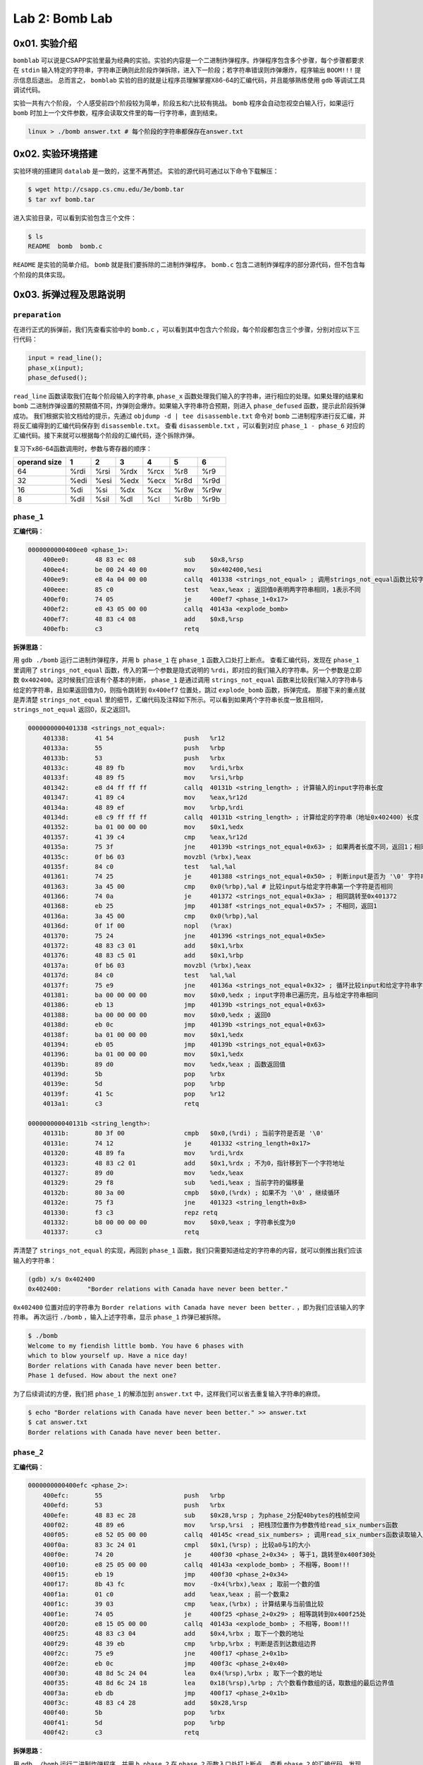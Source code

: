
Lab 2: Bomb Lab
===============

0x01. 实验介绍
--------------

``bomblab`` 可以说是CSAPP实验里最为经典的实验。实验的内容是一个二进制炸弹程序。炸弹程序包含多个步骤，每个步骤都要求在 ``stdin`` 输入特定的字符串，字符串正确则此阶段炸弹拆除，进入下一阶段；若字符串错误则炸弹爆炸，程序输出 ``BOOM!!!`` 提示信息后退出。
总而言之， ``bomblab`` 实验的目的就是让程序员理解掌握X86-64的汇编代码，并且能够熟练使用 ``gdb`` 等调试工具调试代码。

实验一共有六个阶段， 个人感受前四个阶段较为简单，阶段五和六比较有挑战。 ``bomb`` 程序会自动忽视空白输入行，如果运行 ``bomb`` 时加上一个文件参数，程序会读取文件里的每一行字符串，直到结束。

.. code-block:: console

    linux > ./bomb answer.txt # 每个阶段的字符串都保存在answer.txt

0x02. 实验环境搭建
------------------
实验环境的搭建同 ``datalab`` 是一致的，这里不再赘述。
实验的源代码可通过以下命令下载解压：

.. code-block:: console

    $ wget http://csapp.cs.cmu.edu/3e/bomb.tar
    $ tar xvf bomb.tar

进入实验目录，可以看到实验包含三个文件：

.. code-block:: console

    $ ls
    README  bomb  bomb.c

``README`` 是实验的简单介绍。 ``bomb`` 就是我们要拆除的二进制炸弹程序。 ``bomb.c`` 包含二进制炸弹程序的部分源代码，但不包含每个阶段的具体实现。

0x03. 拆弹过程及思路说明
------------------------

``preparation``
^^^^^^^^^^^^^^^^^

在进行正式的拆弹前，我们先查看实验中的 ``bomb.c`` ，可以看到其中包含六个阶段，每个阶段都包含三个步骤，分别对应以下三行代码：

.. code-block:: c

    input = read_line();
    phase_x(input);
    phase_defused();

``read_line`` 函数读取我们在每个阶段输入的字符串, ``phase_x`` 函数处理我们输入的字符串，进行相应的处理。如果处理的结果和 ``bomb`` 二进制炸弹设置的预期值不同，炸弹则会爆炸。如果输入字符串符合预期，则进入 ``phase_defused`` 函数，提示此阶段拆弹成功。
我们根据实验文档给的提示，先通过 ``objdump -d | tee disassemble.txt`` 命令对 ``bomb`` 二进制程序进行反汇编，并将反汇编得到的汇编代码保存到 ``disassemble.txt``。
查看 ``disassemble.txt`` ，可以看到对应 ``phase_1 - phase_6`` 对应的汇编代码。接下来就可以根据每个阶段的汇编代码，逐个拆除炸弹。

复习下x86-64函数调用时，参数与寄存器的顺序：

=============== =============== =============== =============== =============== =============== ===============
operand size            1               2               3               4               5               6
=============== =============== =============== =============== =============== =============== ===============
        64            %rdi            %rsi             %rdx            %rcx            %r8             %r9
        32            %edi            %esi             %edx            %ecx            %r8d            %r9d
        16             %di             %si              %dx             %cx            %r8w            %r9w
         8            %dil            %sil              %dl             %cl            %r8b            %r9b
=============== =============== =============== =============== =============== =============== ===============

``phase_1``
^^^^^^^^^^^^^

**汇编代码**：

.. code-block::

    0000000000400ee0 <phase_1>:
        400ee0:       48 83 ec 08             sub    $0x8,%rsp
        400ee4:       be 00 24 40 00          mov    $0x402400,%esi
        400ee9:       e8 4a 04 00 00          callq  401338 <strings_not_equal> ; 调用strings_not_equal函数比较字符串
        400eee:       85 c0                   test   %eax,%eax ; 返回值0表明两字符串相同，1表示不同
        400ef0:       74 05                   je     400ef7 <phase_1+0x17>
        400ef2:       e8 43 05 00 00          callq  40143a <explode_bomb>
        400ef7:       48 83 c4 08             add    $0x8,%rsp
        400efb:       c3                      retq

**拆弹思路**：

用 ``gdb ./bomb`` 运行二进制炸弹程序，并用 ``b phase_1`` 在 ``phase_1`` 函数入口处打上断点。
查看汇编代码，发现在 ``phase_1`` 里调用了 ``strings_not_equal`` 函数，传入的第一个参数是隐式说明的 ``%rdi``，即对应的我们输入的字符串。另一个参数是立即数 ``0x402400``。这时候我们应该有个基本的判断， ``phase_1`` 是通过调用 ``strings_not_equal`` 函数来比较我们输入的字符串与给定的字符串，且如果返回值为0，则指令跳转到 ``0x400ef7`` 位置处，跳过 ``explode_bomb`` 函数，拆弹完成。
那接下来的重点就是弄清楚 ``strings_not_equal`` 里的细节，汇编代码及注释如下所示。可以看到如果两个字符串长度一致且相同， ``strings_not_equal`` 返回0，反之返回1。

.. code-block::

    0000000000401338 <strings_not_equal>:
        401338:       41 54                   push   %r12
        40133a:       55                      push   %rbp
        40133b:       53                      push   %rbx
        40133c:       48 89 fb                mov    %rdi,%rbx
        40133f:       48 89 f5                mov    %rsi,%rbp
        401342:       e8 d4 ff ff ff          callq  40131b <string_length> ; 计算输入的input字符串长度
        401347:       41 89 c4                mov    %eax,%r12d
        40134a:       48 89 ef                mov    %rbp,%rdi
        40134d:       e8 c9 ff ff ff          callq  40131b <string_length> ; 计算给定的字符串（地址0x402400）长度
        401352:       ba 01 00 00 00          mov    $0x1,%edx
        401357:       41 39 c4                cmp    %eax,%r12d
        40135a:       75 3f                   jne    40139b <strings_not_equal+0x63> ; 如果两者长度不同，返回1；相同则继续执行
        40135c:       0f b6 03                movzbl (%rbx),%eax
        40135f:       84 c0                   test   %al,%al
        401361:       74 25                   je     401388 <strings_not_equal+0x50> ; 判断input是否为 '\0' 字符串
        401363:       3a 45 00                cmp    0x0(%rbp),%al # 比较input与给定字符串第一个字符是否相同
        401366:       74 0a                   je     401372 <strings_not_equal+0x3a> ; 相同跳转至0x401372
        401368:       eb 25                   jmp    40138f <strings_not_equal+0x57> ; 不相同，返回1
        40136a:       3a 45 00                cmp    0x0(%rbp),%al
        40136d:       0f 1f 00                nopl   (%rax)
        401370:       75 24                   jne    401396 <strings_not_equal+0x5e>
        401372:       48 83 c3 01             add    $0x1,%rbx
        401376:       48 83 c5 01             add    $0x1,%rbp
        40137a:       0f b6 03                movzbl (%rbx),%eax
        40137d:       84 c0                   test   %al,%al
        40137f:       75 e9                   jne    40136a <strings_not_equal+0x32> ; 循环比较input和给定字符串字符
        401381:       ba 00 00 00 00          mov    $0x0,%edx ; input字符串已遍历完，且与给定字符串相同
        401386:       eb 13                   jmp    40139b <strings_not_equal+0x63>
        401388:       ba 00 00 00 00          mov    $0x0,%edx ; 返回0
        40138d:       eb 0c                   jmp    40139b <strings_not_equal+0x63>
        40138f:       ba 01 00 00 00          mov    $0x1,%edx
        401394:       eb 05                   jmp    40139b <strings_not_equal+0x63>
        401396:       ba 01 00 00 00          mov    $0x1,%edx
        40139b:       89 d0                   mov    %edx,%eax ; 函数返回值
        40139d:       5b                      pop    %rbx
        40139e:       5d                      pop    %rbp
        40139f:       41 5c                   pop    %r12
        4013a1:       c3                      retq
    
    000000000040131b <string_length>:
        40131b:       80 3f 00                cmpb   $0x0,(%rdi) ; 当前字符是否是 '\0'
        40131e:       74 12                   je     401332 <string_length+0x17>
        401320:       48 89 fa                mov    %rdi,%rdx
        401323:       48 83 c2 01             add    $0x1,%rdx ; 不为0，指针移到下一个字符地址
        401327:       89 d0                   mov    %edx,%eax
        401329:       29 f8                   sub    %edi,%eax ; 当前字符的偏移量
        40132b:       80 3a 00                cmpb   $0x0,(%rdx) ; 如果不为 '\0' ，继续循环
        40132e:       75 f3                   jne    401323 <string_length+0x8>
        401330:       f3 c3                   repz retq
        401332:       b8 00 00 00 00          mov    $0x0,%eax ; 字符串长度为0
        401337:       c3                      retq

弄清楚了 ``strings_not_equal`` 的实现，再回到 ``phase_1`` 函数，我们只需要知道给定的字符串的内容，就可以倒推出我们应该输入的字符串：

.. code-block:: console

    (gdb) x/s 0x402400
    0x402400:       "Border relations with Canada have never been better."

``0x402400`` 位置对应的字符串为 ``Border relations with Canada have never been better.`` ，即为我们应该输入的字符串。
再次运行 ``./bomb`` ，输入上述字符串，显示 ``phase_1`` 炸弹已被拆除。

.. code-block:: console

    $ ./bomb
    Welcome to my fiendish little bomb. You have 6 phases with
    which to blow yourself up. Have a nice day!
    Border relations with Canada have never been better.
    Phase 1 defused. How about the next one?

为了后续调试的方便，我们把 ``phase_1`` 的解添加到 ``answer.txt`` 中，这样我们可以省去重复输入字符串的麻烦。

.. code-block:: console

    $ echo "Border relations with Canada have never been better." >> answer.txt
    $ cat answer.txt
    Border relations with Canada have never been better.


``phase_2``
^^^^^^^^^^^^^

**汇编代码**：

.. code-block:: 

    0000000000400efc <phase_2>:
        400efc:       55                      push   %rbp
        400efd:       53                      push   %rbx
        400efe:       48 83 ec 28             sub    $0x28,%rsp ; 为phase_2分配40bytes的栈帧空间
        400f02:       48 89 e6                mov    %rsp,%rsi  ; 把栈顶位置作为参数传给read_six_numbers函数
        400f05:       e8 52 05 00 00          callq  40145c <read_six_numbers> ; 调用read_six_numbers函数读取输入的六个数
        400f0a:       83 3c 24 01             cmpl   $0x1,(%rsp) ; 比较a0与1的大小
        400f0e:       74 20                   je     400f30 <phase_2+0x34> ; 等于1，跳转至0x400f30处
        400f10:       e8 25 05 00 00          callq  40143a <explode_bomb> ; 不相等，Boom!!!
        400f15:       eb 19                   jmp    400f30 <phase_2+0x34>
        400f17:       8b 43 fc                mov    -0x4(%rbx),%eax ; 取前一个数的值
        400f1a:       01 c0                   add    %eax,%eax ; 前一个数乘2
        400f1c:       39 03                   cmp    %eax,(%rbx) ; 计算结果与当前值比较
        400f1e:       74 05                   je     400f25 <phase_2+0x29> ; 相等跳转到0x400f25处
        400f20:       e8 15 05 00 00          callq  40143a <explode_bomb> ; 不相等，Boom!!!
        400f25:       48 83 c3 04             add    $0x4,%rbx ; 取下一个数的地址
        400f29:       48 39 eb                cmp    %rbp,%rbx ; 判断是否到达数组边界
        400f2c:       75 e9                   jne    400f17 <phase_2+0x1b>
        400f2e:       eb 0c                   jmp    400f3c <phase_2+0x40>
        400f30:       48 8d 5c 24 04          lea    0x4(%rsp),%rbx ; 取下一个数的地址
        400f35:       48 8d 6c 24 18          lea    0x18(%rsp),%rbp ; 六个数看作数组的话，取数组的最后边界值
        400f3a:       eb db                   jmp    400f17 <phase_2+0x1b>
        400f3c:       48 83 c4 28             add    $0x28,%rsp
        400f40:       5b                      pop    %rbx
        400f41:       5d                      pop    %rbp
        400f42:       c3                      retq


**拆弹思路**：

用 ``gdb ./bomb`` 运行二进制炸弹程序，并用 ``b phase_2`` 在 ``phase_2`` 函数入口处打上断点。
查看 ``phase_2`` 的汇编代码，发现调用了函数 ``read_six_numbers`` ，并把自己的栈顶的内存位置作为第二个参数参数传给了 ``read_six_numbers`` ，输入的字符串 ``input`` 依旧是隐式地作为第一个参数放到寄存器 ``%rdi`` 中。
看一下 ``read_six_numbers`` 的汇编代码实现：

.. code-block::

    000000000040145c <read_six_numbers>:
        40145c:       48 83 ec 18             sub    $0x18,%rsp ; 为read_six_numbers分配24bytes的栈帧
        401460:       48 89 f2                mov    %rsi,%rdx  ; 传入phase_2的栈顶，对应第一个参数%rdx
        401463:       48 8d 4e 04             lea    0x4(%rsi),%rcx ; 第二个参数%rcx --> 对应phase_2中第二个数
        401467:       48 8d 46 14             lea    0x14(%rsi),%rax
        40146b:       48 89 44 24 08          mov    %rax,0x8(%rsp) ; 第六个参数%rsp + 8 --> 对应phase_2中第六个数
        401470:       48 8d 46 10             lea    0x10(%rsi),%rax
        401474:       48 89 04 24             mov    %rax,(%rsp)    ; 第五个参数%rsp --> 对应phase_2中第五个数
        401478:       4c 8d 4e 0c             lea    0xc(%rsi),%r9 ; 第四个参数%r9 --> 对应phase_2中第四个数
        40147c:       4c 8d 46 08             lea    0x8(%rsi),%r8 ; 第三个参数%r8 --> 对应phase_2中第三个数
        401480:       be c3 25 40 00          mov    $0x4025c3,%esi ; 格式化参数字符串
        401485:       b8 00 00 00 00          mov    $0x0,%eax
        40148a:       e8 61 f7 ff ff          callq  400bf0 <__isoc99_sscanf@plt> ; 调用sscanf读取六个数的值
        40148f:       83 f8 05                cmp    $0x5,%eax ; 返回读取的数字个数
        401492:       7f 05                   jg     401499 <read_six_numbers+0x3d>
        401494:       e8 a1 ff ff ff          callq  40143a <explode_bomb>
        401499:       48 83 c4 18             add    $0x18,%rsp
        40149d:       c3                      retq
   
从 ``read_six_numbers`` 的汇编代码可以看到，其调用了C99标准的 ``sscanf`` 函数来读取我们输入字符串的六个数。查看 `sscanf <https://cplusplus.com/reference/cstdio/sscanf/>`_ ， ``sscanf`` 的API为 ``int sscanf( const char * s, const char * format, ...)`` 。
回到汇编代码中，对应参数 ``s`` 即为我们输入的字符串，作为第一个传参保存在寄存器 ``%rdi`` 中。 对应参数 ``format`` 即为 ``sscanf`` 的格式化参数，我们在 ``gdb`` 可将其打印出来。如下所示，对应的是六个 ``int`` 类型的声明。 最后的省略号是C99可变参函数的缩写，对应我们一共设置了六个变量，其地址分别放在寄存器 ``%rdx, %rcx, %r8, %r9`` 中，剩下的两个参数放在 ``read_six_numbers`` 的 ``%rsp`` 和 ``%rsp + 8`` 处。 六个数的值最终放在 ``phase_2`` 栈顶 ``%rsp ~ %rsp + 24`` 之间，每个值占四字节空间。

.. code-block:: console

    (gdb) x/s 0x4025c3
    0x4025c3:       "%d %d %d %d %d %d"

现在我们理解了 ``read_six_numbers`` 的用途，即读取六个整型数并将其依次放置在 ``phase_2`` 栈顶 ``%rsp`` 到 ``%rsp + 20`` 的内存中。
为了方便理解，我们把六个整型数数组的值分别用 ``a0, a1, a2, a3, a4, a5`` 表示。可以看到 ``phase_2`` 中先把 ``a0`` 的值与1比较，然后取 ``a1`` 的值与 ``2 * a0`` 比较，相等继续循环，直到六个数读取完毕。
这样，我们就知道了六个数每个数都是前一个数的两倍，且 ``a0`` 为1。所以六个数的值应该是 ``1 2 4 8 16 32``。
运行 ``./bomb answer.txt`` ，输入上述字符串，显示 ``phase_2`` 炸弹已拆除。

.. code-block:: console
    
    $ ./bomb answer.txt
    Welcome to my fiendish little bomb. You have 6 phases with
    which to blow yourself up. Have a nice day!
    Phase 1 defused. How about the next one?
    1 2 4 8 16 32
    That's number 2.  Keep going!


同上，我们把 ``phase_2`` 的字符串添加到 ``answer.txt`` 中。

.. code-block:: console

    $ echo "1 2 4 8 16 32" >> answer.txt
    $ cat answer.txt
    Border relations with Canada have never been better.
    1 2 4 8 16 32


``phase_3``
^^^^^^^^^^^^^

**汇编代码**：

.. code-block::

    0000000000400f43 <phase_3>:
        400f43:       48 83 ec 18             sub    $0x18,%rsp
        400f47:       48 8d 4c 24 0c          lea    0xc(%rsp),%rcx ; sscanf的第四个参数
        400f4c:       48 8d 54 24 08          lea    0x8(%rsp),%rdx ; sscanf的第三个参数
        400f51:       be cf 25 40 00          mov    $0x4025cf,%esi ; sscanf的第二个参数，格式化字符串
        400f56:       b8 00 00 00 00          mov    $0x0,%eax
        400f5b:       e8 90 fc ff ff          callq  400bf0 <__isoc99_sscanf@plt>
        400f60:       83 f8 01                cmp    $0x1,%eax ; 返回值是否大于1
        400f63:       7f 05                   jg     400f6a <phase_3+0x27> ; 若大于1，则表示读取参数数量是2
        400f65:       e8 d0 04 00 00          callq  40143a <explode_bomb> ; 若不大于1，Boom!!!
        400f6a:       83 7c 24 08 07          cmpl   $0x7,0x8(%rsp) ; a和7比较
        400f6f:       77 3c                   ja     400fad <phase_3+0x6a> ; 大于7，Boom!!!
        400f71:       8b 44 24 08             mov    0x8(%rsp),%eax
        400f75:       ff 24 c5 70 24 40 00    jmpq   *0x402470(,%rax,8) ; 根据%rax的值作间接跳转
        400f7c:       b8 cf 00 00 00          mov    $0xcf,%eax
        400f81:       eb 3b                   jmp    400fbe <phase_3+0x7b>
        400f83:       b8 c3 02 00 00          mov    $0x2c3,%eax
        400f88:       eb 34                   jmp    400fbe <phase_3+0x7b>
        400f8a:       b8 00 01 00 00          mov    $0x100,%eax
        400f8f:       eb 2d                   jmp    400fbe <phase_3+0x7b>
        400f91:       b8 85 01 00 00          mov    $0x185,%eax
        400f96:       eb 26                   jmp    400fbe <phase_3+0x7b>
        400f98:       b8 ce 00 00 00          mov    $0xce,%eax
        400f9d:       eb 1f                   jmp    400fbe <phase_3+0x7b>
        400f9f:       b8 aa 02 00 00          mov    $0x2aa,%eax
        400fa4:       eb 18                   jmp    400fbe <phase_3+0x7b>
        400fa6:       b8 47 01 00 00          mov    $0x147,%eax
        400fab:       eb 11                   jmp    400fbe <phase_3+0x7b>
        400fad:       e8 88 04 00 00          callq  40143a <explode_bomb>
        400fb2:       b8 00 00 00 00          mov    $0x0,%eax
        400fb7:       eb 05                   jmp    400fbe <phase_3+0x7b>
        400fb9:       b8 37 01 00 00          mov    $0x137,%eax
        400fbe:       3b 44 24 0c             cmp    0xc(%rsp),%eax ; b和%rax比较
        400fc2:       74 05                   je     400fc9 <phase_3+0x86>
        400fc4:       e8 71 04 00 00          callq  40143a <explode_bomb>
        400fc9:       48 83 c4 18             add    $0x18,%rsp
        400fcd:       c3                      retq


**拆弹思路**：

用 ``gdb ./bomb`` 运行二进制炸弹程序，并用 ``b phase_3`` 在 ``phase_3`` 函数入口处打上断点。
同 ``phase_2`` 一样， ``phase_3`` 用 ``sscanf`` 来读入输入的字符串数值。寄存器 ``%rsi`` 作为传参，保存着格式化字符串的地址，如下所示。由此可知， ``sscanf`` 读取两个整型数，并将其分别保存在 ``%rsp + 0x8`` 和 ``%rsp + 0xc`` 的位置上。
为了方便理解，我们把读取的两个数分别用 ``a`` 和 ``b`` 表示， ``a`` 对应位置在 ``%rsp + 0x8`` , ``b`` 对应位置在 ``%rsp + 0xc``。

.. code-block:: console

    (gdb) x/s 0x4025cf
    0x4025cf:       "%d %d"

代码 ``0x400f6a`` 处比较 ``a`` 与7的大小，若 ``a`` 大于7， 则跳转到 ``0x400fad`` 调用 ``explode_bomb`` 函数，炸弹爆炸。当 ``a`` 小于等于7时，代码 ``0x400f75`` 将根据 ``a`` 的值进行跳转。因为用的是 ``ja`` 指令，我们可以判断 ``a`` 为 ``unsigned int`` 类型，所以 ``a`` 的范围应为 ``0 ~ 7`` 。
我们通过以下命令查看间接跳转地址 ``0x402470`` 里对应的跳转地址：

.. code-block:: console

    (gdb) x/8xg 0x402470
    0x402470:       0x0000000000400f7c      0x0000000000400fb9
    0x402480:       0x0000000000400f83      0x0000000000400f8a
    0x402490:       0x0000000000400f91      0x0000000000400f98
    0x4024a0:       0x0000000000400f9f      0x0000000000400fa6


由此，我们可以看到寄存器 ``%rax`` （也就是 ``a`` 的值）映射的跳转地址和对应执行的指令如下表所示。

+------+----------------+--------------------+----------------------+
| %rax |    Jump Addr   |    Jump Target     |    Instruction       |
+======+================+====================+======================+
| 0    |    0x402470    |    0x400f7c        |    mov $0xcf,%eax    |
+------+----------------+--------------------+----------------------+
| 1    |    0x402478    |    0x400fb9        |    mov $0x137,%eax   |
+------+----------------+--------------------+----------------------+
| 2    |    0x402480    |    0x400f83        |    mov $0x2c3,%eax   |
+------+----------------+--------------------+----------------------+
| 3    |    0x402488    |    0x400f8a        |    mov $0x100,%eax   |
+------+----------------+--------------------+----------------------+
| 4    |    0x402490    |    0x400f91        |    mov $0x185,%eax   |
+------+----------------+--------------------+----------------------+
| 5    |    0x402498    |    0x400f98        |    mov $0xce,%eax    |
+------+----------------+--------------------+----------------------+
| 6    |    0x4024a0    |    0x400f9f        |    mov $0x2aa,%eax   |
+------+----------------+--------------------+----------------------+
| 7    |    0x4024a8    |    0x400fa6        |    mov $0x147,%eax   |
+------+----------------+--------------------+----------------------+

代码 ``0x400fbe`` 处将 ``b`` 的值与相应的 ``%eax`` 的值作比较，若相等，则函数执行成功；不相等，执行 ``explode_bomb`` ，炸弹爆炸。
由此，我们可以倒推出 ``a`` 和 ``b`` 的取值，即 ``a`` 的值决定了 ``jmp`` 跳转到的下一条要执行的指令，而 ``b`` 的值则根据这条指令传给 ``%eax`` 决定。
所以 ``phase_3`` 满足条件的 ``a/b`` 值一共有八组，如下表所示。

+----------+----------+
|    a     |    b     |
+==========+==========+
|    0     |   207    |
+----------+----------+
|    1     |   311    |
+----------+----------+
|    2     |   707    |
+----------+----------+
|    3     |   256    |
+----------+----------+
|    4     |   389    |
+----------+----------+
|    5     |   206    |
+----------+----------+
|    6     |   682    |
+----------+----------+
|    7     |   327    |
+----------+----------+

运行 ``./bomb answer.txt`` ，选取任意一组 ``a/b`` 值输入，可看见 ``phase_3`` 炸弹拆除。

.. code-block:: console

    $ ./bomb answer.txt
    Welcome to my fiendish little bomb. You have 6 phases with
    which to blow yourself up. Have a nice day!
    Phase 1 defused. How about the next one?
    That's number 2.  Keep going!
    0 207
    Halfway there!

同上，我们把 ``phase_3`` 的任意一组 ``a/b`` 值添加到 ``answer.txt`` 中。

.. code-block:: console

    $ echo "0 207" >> answer.txt
    $ cat answer.txt
    Border relations with Canada have never been better.
    1 2 4 8 16 32
    0 207

``phase_4``
^^^^^^^^^^^^^

**汇编代码**：

.. code-block::

    000000000040100c <phase_4>:
        40100c:       48 83 ec 18             sub    $0x18,%rsp
        401010:       48 8d 4c 24 0c          lea    0xc(%rsp),%rcx ; b的值
        401015:       48 8d 54 24 08          lea    0x8(%rsp),%rdx ; a的值
        40101a:       be cf 25 40 00          mov    $0x4025cf,%esi ; 格式化字符"%d %d"
        40101f:       b8 00 00 00 00          mov    $0x0,%eax
        401024:       e8 c7 fb ff ff          callq  400bf0 <__isoc99_sscanf@plt> ; 读取输入的两个数
        401029:       83 f8 02                cmp    $0x2,%eax
        40102c:       75 07                   jne    401035 <phase_4+0x29> ; 返回值不为2，Boom!!!
        40102e:       83 7c 24 08 0e          cmpl   $0xe,0x8(%rsp) ; a和0xe比较
        401033:       76 05                   jbe    40103a <phase_4+0x2e>
        401035:       e8 00 04 00 00          callq  40143a <explode_bomb>
        40103a:       ba 0e 00 00 00          mov    $0xe,%edx ; func4第三个参数
        40103f:       be 00 00 00 00          mov    $0x0,%esi ; func4第二个参数
        401044:       8b 7c 24 08             mov    0x8(%rsp),%edi ; func4第一个参数
        401048:       e8 81 ff ff ff          callq  400fce <func4> ; 函数调用func4(a, 0, 0xe)
        40104d:       85 c0                   test   %eax,%eax ; 返回值是否为0
        40104f:       75 07                   jne    401058 <phase_4+0x4c> ; 不等跳转到0x401058，Boom!!!
        401051:       83 7c 24 0c 00          cmpl   $0x0,0xc(%rsp) ; b是否等于0
        401056:       74 05                   je     40105d <phase_4+0x51>
        401058:       e8 dd 03 00 00          callq  40143a <explode_bomb>
        40105d:       48 83 c4 18             add    $0x18,%rsp
        401061:       c3                      retq


**拆弹思路**：

用 ``gdb ./bomb`` 运行二进制炸弹程序，并用 ``b phase_4`` 在 ``phase_4`` 函数入口处打上断点。
代码 ``0x40100c ~ 0x40102c`` 的逻辑同 ``phase_3`` 基本一致，读取两个整型数。 ``0x40102e`` 将 ``a`` （第一个整型数）的值与 ``0xe`` 相比，小于等于 ``0xe`` 则调用 ``func4`` ，否则炸弹爆炸。
可以看出， ``func4`` 有三个传参，对应的调用形式是 ``func4(a, 0, 0xe)`` 。接下来看一下 ``func4`` 的汇编代码。

.. code-block:: 

    0000000000400fce <func4>:
        400fce:       48 83 ec 08             sub    $0x8,%rsp
        400fd2:       89 d0                   mov    %edx,%eax
        400fd4:       29 f0                   sub    %esi,%eax ; 第三个参数减去第二个参数
        400fd6:       89 c1                   mov    %eax,%ecx
        400fd8:       c1 e9 1f                shr    $0x1f,%ecx ; 右移31位，%ecx保存MSB的值
        400fdb:       01 c8                   add    %ecx,%eax
        400fdd:       d1 f8                   sar    %eax ; %eax算数右移一位
        400fdf:       8d 0c 30                lea    (%rax,%rsi,1),%ecx ; %ecx = %rax + %rsi
        400fe2:       39 f9                   cmp    %edi,%ecx ; 与a比大小
        400fe4:       7e 0c                   jle    400ff2 <func4+0x24>
        400fe6:       8d 51 ff                lea    -0x1(%rcx),%edx
        400fe9:       e8 e0 ff ff ff          callq  400fce <func4> ; 递归调用func4
        400fee:       01 c0                   add    %eax,%eax
        400ff0:       eb 15                   jmp    401007 <func4+0x39>
        400ff2:       b8 00 00 00 00          mov    $0x0,%eax
        400ff7:       39 f9                   cmp    %edi,%ecx
        400ff9:       7d 0c                   jge    401007 <func4+0x39>
        400ffb:       8d 71 01                lea    0x1(%rcx),%esi
        400ffe:       e8 cb ff ff ff          callq  400fce <func4> ; 递归调用func4
        401003:       8d 44 00 01             lea    0x1(%rax,%rax,1),%eax
        401007:       48 83 c4 08             add    $0x8,%rsp
        40100b:       c3                      retq

在 ``func4(a, 0, 0xe)`` 中， 代码 ``0x400fce ~ 0x400fdf`` 计算出 ``%ecx`` 的值为 ``0x7`` ， 然后根据 ``a`` 的值递归调用 ``func4`` 。
汇编代码看上去很晦涩繁琐，我们通过形式化的函数调用栈来理清不同 ``a`` 值的函数调用路径。

当 ``a`` 等于7时的函数调用过程：

.. code-block::

    +-----------+                      +-----------+                                       +-----------+
    |           |  func4(0x7, 0, 0xe)  |           |                       %eax return 0   |           |
    |  phase_4  | ---------------->    |  phase_4  |                    ---------------->  |  phase_4  |
    |           |                      |           |                                       |           |
    +-----------+                      +-----------+                                       +-----------+
                                       |  0x40104d | --> ret addr
                                       +-----------+
                                       |           |
                                       |   func4   | --> func4(0x7, 0, 0xe)
                                       |           |
                                       +-----------+ 
 
当 ``0x7 < a <= 0xe`` 时的函数调用过程（以 ``a = 0xa`` 为例）：

.. code-block::

    +-----------+                       +-----------+                               %eax = 0         +-----------+                                                 +-----------+                               %eax = 0            +-----------+                                                    +-----------+                           +-----------+                          +-----------+                         +-----------+
    |           |  func4(0xa, 0, 0xe)   |           |                          func4(0xa, 0x8, 0xe)  |           |                          func4(0xa, 0x8, 0xe)   |           |                             func4(0xa, 0xa, 0xa)  |           |                                    %eax = 0        |           |          %eax = 1         |           |        %eax = 2          |           |      %eax = 2           |           |  return 5
    |  phase_4  | ------------------->  |  phase_4  |                         -------------------->  |  phase_4  |                         -------------------->   |  phase_4  |                            -------------------->  |  phase_4  |                             -------------------->  |  phase_4  |    -------------------->  |  phase_4  |   -------------------->  |  phase_4  |  -------------------->  |  phase_4  |  --------->  Boom!!!
    |           |                       |           |                                                |           |                                                 |           |                                                   |           |                                                    |           |                           |           |                          |           |                         |           |
    +-----------+                       +-----------+                                                +-----------+                                                 +-----------+                                                   +-----------+                                                    +-----------+                           +-----------+                          +-----------+                         +-----------+
                                        |  0x40104d | --> ret addr                                   |  0x40104d | --> ret addr                                    |  0x40104d | --> ret addr                                      |  0x40104d |                                                    |  0x40104d |                           |  0x40104d |                          |  0x40104d |
                                        +-----------+                                                +-----------+                                                 +-----------+                                                   +-----------+                                                    +-----------+                           +-----------+                          +-----------+
                                        |           |                                                |           |                                                 |           |                                                   |           |                                                    |           |                           |           |                          |           |
                                        |   func4   | --> func4(0xa, 0, 0xe)                         |   func4   |                                                 |   func4   |                                                   |   func4   |                                                    |   func4   |                           |   func4   |                          |   func4   |
                                        |           |                                                |           |                                                 |           |                                                   |           |                                                    |           |                           |           |                          |           |
                                        +-----------+                                                +-----------+                                                 +-----------+                                                   +-----------+                                                    +-----------+                           +-----------+                          +-----------+
                                                                                                     |  0x401003 | --> ret addr                                    |  0x401003 | --> ret addr                                      |  0x401003 |                                                    |  0x401003 |                           |  0x401003 |
                                                                                                     +-----------+                                                 +-----------+                                                   +-----------+                                                    +-----------+                           +-----------+
                                                                                                     |           |                                                 |           |                                                   |           |                                                    |           |                           |           |
                                                                                                     |   func4   | --> func4(0xa, 0x8, 0xe)                        |   func4   |                                                   |   func4   |                                                    |   func4   |                           |   func4   |
                                                                                                     |           |                                                 |           |                                                   |           |                                                    |           |                           |           |
                                                                                                     +-----------+                                                 +-----------+                                                   +-----------+                                                    +-----------+                           +-----------+
                                                                                                                                                                   |  0x400fee |                                                   |  0x400fee |                                                    |  0x400fee |
                                                                                                                                                                   +-----------+                                                   +-----------+                                                    +-----------+
                                                                                                                                                                   |           |                                                   |           |                                                    |           |
                                                                                                                                                                   |   func4   | --> func4(0xa, 0x8, 0xa)                          |   func4   |                                                    |   func4   |
                                                                                                                                                                   |           |                                                   |           |                                                    |           |
                                                                                                                                                                   +-----------+                                                   +-----------+                                                    +-----------+
                                                                                                                                                                                                                                   |  0x401003 | --> ret addr
                                                                                                                                                                                                                                   +-----------+
                                                                                                                                                                                                                                   |           |
                                                                                                                                                                                                                                   |   func4   | --> func4(0xa, 0xa, 0xa)
                                                                                                                                                                                                                                   |           |
                                                                                                                                                                                                                                   +-----------+

可以看到当 ``a`` 的值是 ``0xa`` 时， ``phase_4`` 调用 ``func4`` 的返回值为5，不为0则会触发 ``explode_bomb`` 函数，最终炸弹爆炸。
同理， ``0x0 <= a < 0xe`` 中的值也可以用上述函数调用栈去分析。 不过每一个数都作函数栈的调用过程太过繁琐，我们可以将上述汇编语言“反编译”成对应的C语言代码。

.. code-block:: c

    void phase_4(char * input)
    {
        int a, b;
        int ret;

        ret = sscanf(input, "%d %d", &a, &b);
        if(ret != 2)
            explode_bomb();
        
        ret = func4(a, 0, 14);
        if(ret != 0)
            explode_bomb();

        if(b != 0)
            explode_bomb();
    }

    int func4(int a, int m, int l)
    {
        int result, tmp;

        tmp = (l - m) + ((l - m) >> 31);
        tmp = tmp >> 1;
        tmp = tmp + m;

        if(tmp <= a)
        {
            result = 0;
            if(tmp >= a)
                return result;
            else
            {
                tmp++;
                result = func4(a, tmp, l);
                result = 2 * result + 1;
                return result;
            }
        }
        else
        {
            tmp--;
            result = func4(a, m, tmp);
            result = 2 * result;
            return result;
        }

    }

这样我们就可以把 ``func4`` 单独摘出来，通过以下程序来验证 ``a`` 在 ``0 ~ 0xe`` 对应的返回值是否为0。运行显示当 ``a`` 为0，1，3，7时 ``func4(a, 0, 0xe)`` 的返回值为0。

.. code-block:: c

    int result;
    for(int i=0; i <= 14; i++)
    {
        result = func4(i, 0, 14);
        printf("i=%d ret=%d\n", i, result);
    }

``a`` 的值确定后，返回 ``phase_4`` 继续执行，代码 ``0x401051`` 处判断 ``b`` 值是否为0，若不为0，则调用 ``explode_bomb`` 函数；为0函数退出，拆弹成功。

由此，我们可以得到 ``a/b`` 的解一共有四组，分别是 ``0 0`` ， ``1 0`` ， ``3 0`` ， ``7 0``。
运行 ``./bomb answer.txt`` ，选取任意一组 ``a/b`` 值输入，可看见 ``phase_4`` 炸弹拆除。

.. code-block:: console

    $ ./bomb answer.txt
    Welcome to my fiendish little bomb. You have 6 phases with
    which to blow yourself up. Have a nice day!
    Phase 1 defused. How about the next one?
    That's number 2.  Keep going!
    Halfway there!
    3 0
    So you got that one.  Try this one.

同上，我们把 ``phase_4`` 的任意一组 ``a/b`` 值添加到 ``answer.txt`` 中。

.. code-block:: console

    $ echo "3 0" >> answer.txt
    $ cat answer.txt
    Border relations with Canada have never been better.
    1 2 4 8 16 32
    0 207
    3 0

``phase_5``
^^^^^^^^^^^^^

**汇编代码**：

.. code-block::

    0000000000401062 <phase_5>:
        401062:       53                      push   %rbx
        401063:       48 83 ec 20             sub    $0x20,%rsp
        401067:       48 89 fb                mov    %rdi,%rbx
        40106a:       64 48 8b 04 25 28 00    mov    %fs:0x28,%rax ; 函数栈保护
        401071:       00 00
        401073:       48 89 44 24 18          mov    %rax,0x18(%rsp)
        401078:       31 c0                   xor    %eax,%eax
        40107a:       e8 9c 02 00 00          callq  40131b <string_length> ; 调用string_length函数
        40107f:       83 f8 06                cmp    $0x6,%eax ; 返回值是否为6
        401082:       74 4e                   je     4010d2 <phase_5+0x70>
        401084:       e8 b1 03 00 00          callq  40143a <explode_bomb>
        401089:       eb 47                   jmp    4010d2 <phase_5+0x70>
        40108b:       0f b6 0c 03             movzbl (%rbx,%rax,1),%ecx ; 读取index位置的字符，并将其从1 byte扩展到4 bytes
        40108f:       88 0c 24                mov    %cl,(%rsp)
        401092:       48 8b 14 24             mov    (%rsp),%rdx
        401096:       83 e2 0f                and    $0xf,%edx ; 保留%edx的4 bit
        401099:       0f b6 92 b0 24 40 00    movzbl 0x4024b0(%rdx),%edx ; 取出 0x4024b0+%rdx 内存位置处的值，并扩展到4 bytes
        4010a0:       88 54 04 10             mov    %dl,0x10(%rsp,%rax,1) ; 将值放入到 %rsp + 0x10 + %rax位置处
        4010a4:       48 83 c0 01             add    $0x1,%rax
        4010a8:       48 83 f8 06             cmp    $0x6,%rax
        4010ac:       75 dd                   jne    40108b <phase_5+0x29> ; 循环处理6个字符
        4010ae:       c6 44 24 16 00          movb   $0x0,0x16(%rsp)
        4010b3:       be 5e 24 40 00          mov    $0x40245e,%esi
        4010b8:       48 8d 7c 24 10          lea    0x10(%rsp),%rdi
        4010bd:       e8 76 02 00 00          callq  401338 <strings_not_equal>
        4010c2:       85 c0                   test   %eax,%eax
        4010c4:       74 13                   je     4010d9 <phase_5+0x77>
        4010c6:       e8 6f 03 00 00          callq  40143a <explode_bomb>
        4010cb:       0f 1f 44 00 00          nopl   0x0(%rax,%rax,1)
        4010d0:       eb 07                   jmp    4010d9 <phase_5+0x77>
        4010d2:       b8 00 00 00 00          mov    $0x0,%eax ; 设置index为0
        4010d7:       eb b2                   jmp    40108b <phase_5+0x29>
        4010d9:       48 8b 44 24 18          mov    0x18(%rsp),%rax
        4010de:       64 48 33 04 25 28 00    xor    %fs:0x28,%rax ; 判断函数栈是否被破坏
        4010e5:       00 00
        4010e7:       74 05                   je     4010ee <phase_5+0x8c>
        4010e9:       e8 42 fa ff ff          callq  400b30 <__stack_chk_fail@plt>
        4010ee:       48 83 c4 20             add    $0x20,%rsp
        4010f2:       5b                      pop    %rbx
        4010f3:       c3                      retq
   

**拆弹思路**：

用 ``gdb ./bomb`` 运行二进制炸弹程序，并用 ``b phase_5`` 在 ``phase_5`` 函数入口处打上断点。
代码 ``0x40106a`` 处通过 ``mov %fs:0x28,%rax`` 指令传入一个金丝雀值用作函数栈保护，在 ``phase_5`` 函数最后 ``0x4010de ~ 0x4010e9`` 处检测传入的金丝雀值是否被破坏。
代码 ``0x40107a`` 处调用 ``string_length`` 函数，看一下 ``string_length`` 的函数的具体实现。

.. code-block::

    000000000040131b <string_length>:
        40131b:       80 3f 00                cmpb   $0x0,(%rdi) ; input是否为空字符串
        40131e:       74 12                   je     401332 <string_length+0x17>
        401320:       48 89 fa                mov    %rdi,%rdx
        401323:       48 83 c2 01             add    $0x1,%rdx
        401327:       89 d0                   mov    %edx,%eax
        401329:       29 f8                   sub    %edi,%eax ; 当前字符的偏移量
        40132b:       80 3a 00                cmpb   $0x0,(%rdx) ; 字符不为0，继续循环
        40132e:       75 f3                   jne    401323 <string_length+0x8>
        401330:       f3 c3                   repz retq
        401332:       b8 00 00 00 00          mov    $0x0,%eax ; input是空字符串，返回0
        401337:       c3                      retq

可以看到， ``string_length`` 函数的作用是计算字符串的长度，以上汇编代码等价于以下C代码：

.. code-block:: c

    int string_length(char * input)
    {
        int i;
        if(input[0] == '\0')
            return 0;

        for(i = 0; input[i] != '\0'; i++);

        return i;
    }

再回到 ``phase_5`` 函数中， 代码 ``0x40107f`` 处判断 ``string_length`` 的返回值是否为6，即输入的字符串是否是6个字符。若不是，则 ``explode_bomb`` ；是的话继续执行。
代码 ``0x40108b ~ 0x4010a96`` 处代码的作用是读取字符串中六个字符的低四位比特, 代码 ``0x401099`` 处取出 ``0x4024b0`` 加上低四位比特值偏移量作为内存位置的值，并对其进行零扩展到四字节，然后将其放置在 ``%rsp + 10 ~ %rsp + 16`` 处。 然后调用 ``strings_not_equal`` 函数，对 ``%rsp + 10 ~ %rsp + 16`` 处的字符串与 ``0x40245e`` 处的字符串进行比较。
我们先将 ``0x4024b0`` 位置处的字符串打印出来：

.. code-block:: console

    (gdb) x/s 0x4024b0
    0x4024b0 <array.3449>:  "maduiersnfotvbylSo you think you can stop the bomb with ctrl-c, do you?"


再来看一下 ``0x40245e`` 处对应的字符串：

.. code-block:: console

    (gdb) x/s 0x40245e
    0x40245e:       "flyers"


我们已经在 ``phase_1`` 中接触过 ``strings_not_equal`` 函数，对应的功能就是比较两个字符串是否一致。如果一致返回0，不一致返回1。
那我们从这里倒推 ``phase_5`` 中的实现机制，即把输入字符串的六个字符的低四位比特值作为内存 ``0x4024b0`` 数组的索引，组成的新字符串与字符串 ``flyers`` 作比较。
根据这个线索， 我们列出 ``flyers`` 字符串中每个字符在内存 ``0x40245e`` 处的索引值，以及对应满足的ASCII字符。

+----------+-----+-----+-----+-----+-----+-----+
|   char   |  f  |  l  |  y  |  e  |  r  |  s  |
+==========+=====+=====+=====+=====+=====+=====+
|  index   | 0x9 | 0xf | 0xe | 0x5 | 0x6 | 0x7 |
+----------+-----+-----+-----+-----+-----+-----+
|  ASCII   |  )  |  /  |  .  |  #  |  $  |  %  |
+----------+-----+-----+-----+-----+-----+-----+
|  ASCII   |  9  |  ?  |  >  |  5  |  6  |  7  |
+----------+-----+-----+-----+-----+-----+-----+
|  ASCII   |  I  |  O  |  N  |  E  |  F  |  G  |
+----------+-----+-----+-----+-----+-----+-----+
|  ASCII   |  Y  |  _  |  ^  |  U  |  V  |  W  |
+----------+-----+-----+-----+-----+-----+-----+
|  ASCII   |  i  |  o  |  n  |  e  |  f  |  g  |
+----------+-----+-----+-----+-----+-----+-----+
|  ASCII   |  y  | DEL |  ~  |  u  |  v  |  w  |
+----------+-----+-----+-----+-----+-----+-----+

由此，我们可以得到 ``phase_5`` 的解是上述列表中每列字符对应的ASCII字符的任意组合。
运行 ``./bomb answer.txt`` ，选取任意一组字符串输入，可看见 ``phase_5`` 炸弹拆除。

.. code-block:: console

    $ ./bomb answer.txt
    Welcome to my fiendish little bomb. You have 6 phases with
    which to blow yourself up. Have a nice day!
    Phase 1 defused. How about the next one?
    That's number 2.  Keep going!
    Halfway there!
    So you got that one.  Try this one.
    ionefg
    Good work!  On to the next...


同上，我们把 ``phase_5`` 的任意一组字符串添加到 ``answer.txt`` 中。

.. code-block:: console

    $ echo "3 0" >> answer.txt
    $ cat answer.txt
    Border relations with Canada have never been better.
    1 2 4 8 16 32
    0 207
    3 0
    ionefg

``phase_6``
^^^^^^^^^^^^^

**汇编代码**：

.. code-block::

    00000000004010f4 <phase_6>:
        4010f4:       41 56                   push   %r14
        4010f6:       41 55                   push   %r13
        4010f8:       41 54                   push   %r12
        4010fa:       55                      push   %rbp
        4010fb:       53                      push   %rbx
        4010fc:       48 83 ec 50             sub    $0x50,%rsp
        401100:       49 89 e5                mov    %rsp,%r13
        401103:       48 89 e6                mov    %rsp,%rsi
        401106:       e8 51 03 00 00          callq  40145c <read_six_numbers> ; 读取输入的六个整型数
        40110b:       49 89 e6                mov    %rsp,%r14
        40110e:       41 bc 00 00 00 00       mov    $0x0,%r12d
        401114:       4c 89 ed                mov    %r13,%rbp
        401117:       41 8b 45 00             mov    0x0(%r13),%eax
        40111b:       83 e8 01                sub    $0x1,%eax ; a[i] = a[i] - 1
        40111e:       83 f8 05                cmp    $0x5,%eax ; a[i]小于等于5吗？
        401121:       76 05                   jbe    401128 <phase_6+0x34>
        401123:       e8 12 03 00 00          callq  40143a <explode_bomb>
        401128:       41 83 c4 01             add    $0x1,%r12d
        40112c:       41 83 fc 06             cmp    $0x6,%r12d
        401130:       74 21                   je     401153 <phase_6+0x5f>
        401132:       44 89 e3                mov    %r12d,%ebx
        401135:       48 63 c3                movslq %ebx,%rax
        401138:       8b 04 84                mov    (%rsp,%rax,4),%eax ; a[i+4*j]
        40113b:       39 45 00                cmp    %eax,0x0(%rbp) ; a[i]与a[i+4*j]相等吗？
        40113e:       75 05                   jne    401145 <phase_6+0x51>
        401140:       e8 f5 02 00 00          callq  40143a <explode_bomb>
        401145:       83 c3 01                add    $0x1,%ebx
        401148:       83 fb 05                cmp    $0x5,%ebx
        40114b:       7e e8                   jle    401135 <phase_6+0x41>
        40114d:       49 83 c5 04             add    $0x4,%r13
        401151:       eb c1                   jmp    401114 <phase_6+0x20>
        401153:       48 8d 74 24 18          lea    0x18(%rsp),%rsi
        401158:       4c 89 f0                mov    %r14,%rax
        40115b:       b9 07 00 00 00          mov    $0x7,%ecx
        401160:       89 ca                   mov    %ecx,%edx
        401162:       2b 10                   sub    (%rax),%edx ; 7 - a[i]
        401164:       89 10                   mov    %edx,(%rax) ; a[i] = 4 - a[i]
        401166:       48 83 c0 04             add    $0x4,%rax
        40116a:       48 39 f0                cmp    %rsi,%rax
        40116d:       75 f1                   jne    401160 <phase_6+0x6c>
        40116f:       be 00 00 00 00          mov    $0x0,%esi
        401174:       eb 21                   jmp    401197 <phase_6+0xa3>
        401176:       48 8b 52 08             mov    0x8(%rdx),%rdx
        40117a:       83 c0 01                add    $0x1,%eax
        40117d:       39 c8                   cmp    %ecx,%eax
        40117f:       75 f5                   jne    401176 <phase_6+0x82>
        401181:       eb 05                   jmp    401188 <phase_6+0x94>
        401183:       ba d0 32 60 00          mov    $0x6032d0,%edx
        401188:       48 89 54 74 20          mov    %rdx,0x20(%rsp,%rsi,2)
        40118d:       48 83 c6 04             add    $0x4,%rsi
        401191:       48 83 fe 18             cmp    $0x18,%rsi
        401195:       74 14                   je     4011ab <phase_6+0xb7>
        401197:       8b 0c 34                mov    (%rsp,%rsi,1),%ecx
        40119a:       83 f9 01                cmp    $0x1,%ecx ; 判断a[i]是否大于1
        40119d:       7e e4                   jle    401183 <phase_6+0x8f>
        40119f:       b8 01 00 00 00          mov    $0x1,%eax
        4011a4:       ba d0 32 60 00          mov    $0x6032d0,%edx
        4011a9:       eb cb                   jmp    401176 <phase_6+0x82>
        4011ab:       48 8b 5c 24 20          mov    0x20(%rsp),%rbx
        4011b0:       48 8d 44 24 28          lea    0x28(%rsp),%rax
        4011b5:       48 8d 74 24 50          lea    0x50(%rsp),%rsi
        4011ba:       48 89 d9                mov    %rbx,%rcx
        4011bd:       48 8b 10                mov    (%rax),%rdx
        4011c0:       48 89 51 08             mov    %rdx,0x8(%rcx)
        4011c4:       48 83 c0 08             add    $0x8,%rax
        4011c8:       48 39 f0                cmp    %rsi,%rax
        4011cb:       74 05                   je     4011d2 <phase_6+0xde>
        4011cd:       48 89 d1                mov    %rdx,%rcx
        4011d0:       eb eb                   jmp    4011bd <phase_6+0xc9>
        4011d2:       48 c7 42 08 00 00 00    movq   $0x0,0x8(%rdx)
        4011d9:       00
        4011da:       bd 05 00 00 00          mov    $0x5,%ebp
        4011df:       48 8b 43 08             mov    0x8(%rbx),%rax
        4011e3:       8b 00                   mov    (%rax),%eax
        4011e5:       39 03                   cmp    %eax,(%rbx) ; node->data >= next_node->data ?
        4011e7:       7d 05                   jge    4011ee <phase_6+0xfa>
        4011e9:       e8 4c 02 00 00          callq  40143a <explode_bomb>
        4011ee:       48 8b 5b 08             mov    0x8(%rbx),%rbx
        4011f2:       83 ed 01                sub    $0x1,%ebp
        4011f5:       75 e8                   jne    4011df <phase_6+0xeb>
        4011f7:       48 83 c4 50             add    $0x50,%rsp
        4011fb:       5b                      pop    %rbx
        4011fc:       5d                      pop    %rbp
        4011fd:       41 5c                   pop    %r12
        4011ff:       41 5d                   pop    %r13
        401201:       41 5e                   pop    %r14
        401203:       c3                      retq


**拆弹思路**：

用 ``gdb ./bomb`` 运行二进制炸弹程序，并用 ``b phase_6`` 在 ``phase_6`` 函数入口处打上断点。
可以看到， ``phase_6`` 的汇编代码看上出很复杂，不过不要怕，我们一点点突破！

首先看 ``0x401100 ~ 0x401151`` 处的汇编代码， ``phase_6`` 调用 ``read_six_numbers`` 函数读取输入字符串中的六个整型数，放在 ``%rsp ~ %rsp + 20`` 位置内，然后对这六个整型数进行处理，我们将其“反编译”成对应的C代码来帮助我们更好地理解：

.. code-block:: c

    int a[6]; /* 输入的六个整型数数组 */
    for(int i = 0; i != 6; i++)
    {
        a[i]--;
        if(a[i] > 5)
            explode_bomb();
        for(int j=i; j <= 5; j++)
        {
            if(a[i] == a[j])
                explode_bomb();
        }
    }

由上述C代码，我们可以有一个基本判断，即输入的六个整型数在 ``0~6`` 范围内，且六个数互不相等。

再来看 ``0x401153 ~ 0x40116d`` 处的汇编代码，同样，我们将其“反编译”成C代码来理解其功能：

.. code-block:: c

    for(int i = 0; i < 6; i++)
    {
        a[i] = 7 - a[i];
    }

不难看出，以上C代码的功能就是将原始的数组内的值替代成 ``7 - a[i]`` 的值，即原始为1的值变为6，原始为2的值变为5。

继续看 ``0x40116f ~ 0x4011a9`` 处的汇编代码， ``0x40116f`` 处将 ``%rsi`` 设置为0，跳转到 ``0x401197`` 处读取 ``a[0]`` 的值。判断 ``a[0]`` 的值是否大于1。若大于1，则执行 ``0x40119f`` 处的代码，若小于等于1，则跳转到 ``0x401183`` 处执行。但两条路径都会执行 ``mov $0x6032d0,%edx`` 操作，也都会执行 ``mov %rdx,0x20(%rsp,%rsi,2)`` 指令，将 ``%rdx`` 的值放在 ``%rsp + 0x20 + 2 * %rsi`` 的位置上。 
那我们不禁好奇内存 ``0x6032d0`` 里的内容，通过以下命令打印出以 ``0x6032d0`` 作为起始地址的8字节的数据。 ``x/xg addr`` 的含义是打印起始地址 ``addr`` 处的内存值，并用十六进制表示。

.. code-block:: console

    (gdb) x/xg 0x6032d0
    0x6032d0 <node1>:       0x000000010000014c

好像还是看不出来什么头绪。那我们换个思路，假设 ``a[0]`` 大于1，单步调试一下汇编代码。 ``gdb`` 里可通过 ``layout regs`` 命令显示每一步汇编指令执行时的寄存器的状态。
当 ``a[0]`` 大于1时， 执行 ``0x40119f ~ 0x4011a9`` 的代码，然后跳转到 ``0x401176`` 处， ``0x401176`` 处将 ``0x6032d8`` 内存存储的值传给 ``%edx`` 。 ``0x40117a`` 处将 ``%eax`` 加1，此时 ``%eax`` 的值为2。然后 ``0x40117d`` 比较 ``a[0]`` 与 ``%eax`` 的值，若相等则跳转到 ``0x401188`` 处将 ``%rdx`` 的值放在 ``%rsp + 20`` 处，此时的 ``%rdx`` 为 ``0x6032d8`` 内存的值；若不相等，则将 ``0x6032d0`` 放在 ``%rsp + 20`` 处。
``0x40118d ~ 0x401191`` 处用作判断数组 ``a[i]`` 是否已经遍历完。
我们看一下内存 ``0x6032d8`` 的内容：

.. code-block:: console

    (gdb) x/xg 0x6032d8
    0x6032d8 <node1+8>:     0x00000000006032e0

可以看到 ``0x6032d8`` 处的值是 ``0x6032e0`` ，似乎是一个内存值。我们不妨将 ``0x6032d0`` 起始的内存的内容多打印一些：

.. code-block:: console

    (gdb) x/12xg 0x6032d0
        0x6032d0 <node1>:       0x000000010000014c      0x00000000006032e0
        0x6032e0 <node2>:       0x00000002000000a8      0x00000000006032f0
        0x6032f0 <node3>:       0x000000030000039c      0x0000000000603300
        0x603300 <node4>:       0x00000004000002b3      0x0000000000603310
        0x603310 <node5>:       0x00000005000001dd      0x0000000000603320
        0x603320 <node6>:       0x00000006000001bb      0x0000000000000000
  
由上述 ``gdb`` 打印的内存内容可以看到，内存 ``0x6032d0`` 的第一个八字节放置的是一个数据，第二个八字节放置的是一个地址 ``0x6032e0`` ， 且正是下一个内存地址。
再由 ``gdb`` 显示的 ``node1, node2`` 等信息，我们可以看出，从 ``0x6032d0`` 处，代码构建出一个如下所示的链表数据结构！

.. code-block::

    node1                               node2                                            node6
    0x6032d0                            0x6032e0                                         0x603320
    +--------------------+----------+   +--------------------+----------+                +--------------------+----------+
    | 0x000000010000014c | 0x6032e0 |-->| 0x00000002000000a8 | 0x6032f0 |--> ...... ---> | 0x00000006000001bb |    0x0   |
    +--------------------+----------+   +--------------------+----------+                +--------------------+----------+

同样，我们将 ``0x40116f ~ 0x4011a9`` 处的汇编代码“反编译”成C代码和伪码来理解其功能：

.. code-block:: c

    /* 定义结构体 */
    struct node
    {
        int data;
        struct node *next;
    }

    struct node * p1 = 0x6032d0; /* p1对应上述的链表，略去初始化过程 */
    struct node * p2; /* p2对应(%rsp+0x20)起始地址的新构建的链表 */


    for(int i = 0; i < 6; i++)
    {
        int count;
        if(a[i] <= 1)
            p2 = 0x6032d0; /* 新链表此刻的node对应原始链表的node1 */
        else
        {
            count = 1;
            while(a[i] != count)
            {
                p2 = p1->next;
                p1 = p1->next; /* 跳转到下个node */
                count++;
            }
        }
    }

由上述C代码，我们可以理解 ``0x40116f ~ 0x4011a9`` 处代码实现的功能，即根据整数数组每个数的值，把相应 ``0x6032d0`` 的链表的节点内存位置，存放在起始地址为 ``%rsp+0x20`` 处。

代码 ``0x4011ab ~ 0x4011d0`` 将上述 ``%rsp + 20 ~ %rsp + 50`` 内的每个节点的下一节点信息更新，即将原先的每个node节点串起来形成新链表。

代码 ``0x4011da ~ 0x4011f7`` 的功能就很好理解了，即比较链表中下一节点的值是否大于等于当前节点的值，即链表的每一个节点的值都要比前一个节点的值大。
再回到我们之前打印的起始地址为 ``0x6032d0`` 的值，因为我们比较的值是 ``int`` 类型的数，所以按照 ``0x39c > 0x2b3 > 0x1dd > 0x1bb > 0x14c > 0x0a8`` 的顺序，我们新构建的链表的节点顺序应该是 ``node3-->node4-->node5-->node6-->node1-->node2`` ，即整型数为 ``3 4 5 6 1 2`` 。
再倒推用7分别减去上述数，得到 ``4 3 2 1 6 5`` ，即为 ``phase_6`` 的解。

运行 ``./bomb answer.txt`` ，输入上述六个数，可看见 ``phase_6`` 炸弹拆除。

.. code-block:: console

    $ ./bomb answer.txt
    Welcome to my fiendish little bomb. You have 6 phases with
    which to blow yourself up. Have a nice day!
    Phase 1 defused. How about the next one?
    That's number 2.  Keep going!
    Halfway there!
    So you got that one.  Try this one.
    Good work!  On to the next...
    4 3 2 1 6 5
    Congratulations! You've defused the bomb!

同上，我们把 ``phase_6`` 的解添加到 ``answer.txt`` 中。

.. code-block:: console

    $ echo "3 0" >> answer.txt
    $ cat answer.txt
    Border relations with Canada have never been better.
    1 2 4 8 16 32
    0 207
    3 0
    ionefg
    4 3 2 1 6 5

到这里，我们 ``phase_1 ~ phase_6`` 的炸弹全部拆除，顺利完成所有拆弹任务......了嘛？


``secret_phase``
^^^^^^^^^^^^^^^^^

实验最后还留了一个彩蛋，在 ``phase_defused`` 函数里隐藏着一个 ``secret_phase`` 。

**汇编代码**：

.. code-block::

    00000000004015c4 <phase_defused>:
        4015c4:       48 83 ec 78             sub    $0x78,%rsp
        4015c8:       64 48 8b 04 25 28 00    mov    %fs:0x28,%rax ; 函数栈保护
        4015cf:       00 00
        4015d1:       48 89 44 24 68          mov    %rax,0x68(%rsp)
        4015d6:       31 c0                   xor    %eax,%eax
        4015d8:       83 3d 81 21 20 00 06    cmpl   $0x6,0x202181(%rip)        # 603760 <num_input_strings>
        4015df:       75 5e                   jne    40163f <phase_defused+0x7b>
        4015e1:       4c 8d 44 24 10          lea    0x10(%rsp),%r8
        4015e6:       48 8d 4c 24 0c          lea    0xc(%rsp),%rcx
        4015eb:       48 8d 54 24 08          lea    0x8(%rsp),%rdx
        4015f0:       be 19 26 40 00          mov    $0x402619,%esi
        4015f5:       bf 70 38 60 00          mov    $0x603870,%edi
        4015fa:       e8 f1 f5 ff ff          callq  400bf0 <__isoc99_sscanf@plt> ; 调用sscanf读取三个参数
        4015ff:       83 f8 03                cmp    $0x3,%eax
        401602:       75 31                   jne    401635 <phase_defused+0x71>
        401604:       be 22 26 40 00          mov    $0x402622,%esi
        401609:       48 8d 7c 24 10          lea    0x10(%rsp),%rdi
        40160e:       e8 25 fd ff ff          callq  401338 <strings_not_equal>
        401613:       85 c0                   test   %eax,%eax
        401615:       75 1e                   jne    401635 <phase_defused+0x71>
        401617:       bf f8 24 40 00          mov    $0x4024f8,%edi
        40161c:       e8 ef f4 ff ff          callq  400b10 <puts@plt>
        401621:       bf 20 25 40 00          mov    $0x402520,%edi
        401626:       e8 e5 f4 ff ff          callq  400b10 <puts@plt>
        40162b:       b8 00 00 00 00          mov    $0x0,%eax
        401630:       e8 0d fc ff ff          callq  401242 <secret_phase>
        401635:       bf 58 25 40 00          mov    $0x402558,%edi
        40163a:       e8 d1 f4 ff ff          callq  400b10 <puts@plt>
        40163f:       48 8b 44 24 68          mov    0x68(%rsp),%rax
        401644:       64 48 33 04 25 28 00    xor    %fs:0x28,%rax
        40164b:       00 00
        40164d:       74 05                   je     401654 <phase_defused+0x90>
        40164f:       e8 dc f4 ff ff          callq  400b30 <__stack_chk_fail@plt>
        401654:       48 83 c4 78             add    $0x78,%rsp
        401658:       c3                      retq
        401659:       90                      nop
        40165a:       90                      nop
        40165b:       90                      nop
        40165c:       90                      nop
        40165d:       90                      nop
        40165e:       90                      nop
        40165f:       90                      nop
   
**拆弹思路**：

用 ``gdb ./bomb`` 运行二进制炸弹程序，并用 ``b phase_defused`` 在 ``phase_defused`` 函数入口处打上断点。
代码 ``0x4015d8`` 判断 ``num_input_strings`` 是否为6，这一步是判断前六个阶段的炸弹是否已经拆除。
代码 ``0x4015e1 ~ 0x401602`` 调用 ``sscanf`` 读取三个变量的值。我们分别查看输入的字符串和格式化字符，发现输入字符串只有两个整型数字，而对应的格式化字符串还包括 ``%s`` 的读取，这样 ``sscanf`` 的返回值为2， 不等于3，函数将跳转到 ``0x401635`` 处执行，不再可能执行 ``secret_phase`` 函数。

.. code-block:: console

    (gdb) x/s 0x603870
    0x603870 <input_strings+240>:   "3 0"
    (gdb) x/s 0x402619
    0x402619:       "%d %d %s"

既然 ``sscanf`` 的输入字符串不满足条件，那我们就创造条件让它满足！通过在 ``gdb`` 中输入 ``layout regs`` 命令，我们可以看到单步执行的汇编代码。
在执行到 ``0x4015fa`` 处，我们可以通过以下 ``gdb`` 命令，手动地修改 ``0x603870`` 处的输入字符串的值，给它的结尾添加任意的字符串。

.. code-block:: console

    (gdb) set {char[8]} 0x603870 = "0 0 are"

单步调试汇编程序，发现此时 ``sscanf`` 函数的返回值 ``%eax`` 为3，函数不会再跳转到 ``0x401635`` 处。
继续执行，代码 ``0x401604 ~ 0x401615`` 调用 ``strings_not_equal`` 函数比较 ``%rsp + 10`` 位置的字符串与 ``0x402622`` 处的字符串是否一致。我们先查看一下两个位置的字符串，对应 ``%rsp + 10`` 位置的字符串为空，而 ``0x402622`` 位置的字符串为 ``DrEvil`` 。

.. code-block:: console

    (gdb) x/s 0x402622
    0x402622:       "DrEvil"
    (gdb) x/s $rsp+0x10
    0x7fffffffe3a0: ""

同样，原始的 ``%rsp + 10`` 位置的字符串不满足条件，我们依旧在 ``gdb`` 里手动修改 ``%rsp + 10`` 的值，让它等于 ``DrEvil``。

.. code-block:: console

    (gdb) p/x $rsp+0x10
    $3 = 0x7fffffffe3a0
    (gdb) set {char[8]} 0x7fffffffe3a0 = "DrEvil"

单步调试汇编程序，发现此时 ``strings_not_equal`` 函数的返回值 ``%eax`` 为0，函数不会再跳转到 ``0x401635`` 处。

``0x401617 ~ 0x401626`` 处调用 ``puts`` 函数输出以下字符串，然后 ``0x401630`` 处终于调用到 ``secret_phase`` 函数。 我们在 ``gdb`` 里打上断点 ``b secret_phase`` ， 进入到 ``secret_phase`` 函数中。

.. code-block:: console

    (gdb) ni
    Curses, you've found the secret phase!
    (gdb) ni
    But finding it and solving it are quite different...

对应 ``secret_phase`` 的汇编代码：

.. code-block::

    0000000000401242 <secret_phase>:
        401242:       53                      push   %rbx
        401243:       e8 56 02 00 00          callq  40149e <read_line> ; 读取输入的字符串
        401248:       ba 0a 00 00 00          mov    $0xa,%edx
        40124d:       be 00 00 00 00          mov    $0x0,%esi
        401252:       48 89 c7                mov    %rax,%rdi
        401255:       e8 76 f9 ff ff          callq  400bd0 <strtol@plt> ; 调用strtol函数
        40125a:       48 89 c3                mov    %rax,%rbx
        40125d:       8d 40 ff                lea    -0x1(%rax),%eax
        401260:       3d e8 03 00 00          cmp    $0x3e8,%eax
        401265:       76 05                   jbe    40126c <secret_phase+0x2a>
        401267:       e8 ce 01 00 00          callq  40143a <explode_bomb>
        40126c:       89 de                   mov    %ebx,%esi
        40126e:       bf f0 30 60 00          mov    $0x6030f0,%edi
        401273:       e8 8c ff ff ff          callq  401204 <fun7> ; 调用fun7函数
        401278:       83 f8 02                cmp    $0x2,%eax
        40127b:       74 05                   je     401282 <secret_phase+0x40>
        40127d:       e8 b8 01 00 00          callq  40143a <explode_bomb>
        401282:       bf 38 24 40 00          mov    $0x402438,%edi
        401287:       e8 84 f8 ff ff          callq  400b10 <puts@plt>
        40128c:       e8 33 03 00 00          callq  4015c4 <phase_defused>
        401291:       5b                      pop    %rbx
        401292:       c3                      retq
        401293:       90                      nop
        401294:       90                      nop
        401295:       90                      nop
        401296:       90                      nop
        401297:       90                      nop
        401298:       90                      nop
        401299:       90                      nop
        40129a:       90                      nop
        40129b:       90                      nop
        40129c:       90                      nop
        40129d:       90                      nop
        40129e:       90                      nop
        40129f:       90                      nop

代码 ``0x401243`` 处调用 ``read_line`` 函数，将读取的字符串的地址保存在 ``%rax`` 寄存器中。然后在 ``0x401255`` 处调用 ``strtol`` 函数将输入的字符串转换成十进制的 ``long`` 型整型数。
代码 ``0x40125a ~ 0x401267`` 将转换得到的数先自减一，然后与 ``0x3e8`` 作比较，小于 ``0x3e8`` 则跳转到 ``0x40126c`` 处继续执行，否则触发 ``explode_bomb`` 函数。
代码 ``0x40126c ~ 0x40127d`` 调用 ``fun7`` 函数，判断其返回值是否为2，若为2，则 ``secret_phase`` 拆弹成功；否则调用 ``explode_bomb`` ， ``secret_phase`` 爆炸。
``fun7`` 一共传入两个参数，第一个参数是内存 ``0x6030f0`` 对应的值，如下所示为36。另一个参数是转换过后的 ``long int`` 数。

.. code-block::

    (gdb) x/g 0x6030f0
    0x6030f0 <n1>:  0x0000000000000024
    (gdb) x/64xg 0x6030f0
    0x6030f0 <n1>:          0x0000000000000024      0x0000000000603110
    0x603100 <n1+16>:       0x0000000000603130      0x0000000000000000
    0x603110 <n21>:         0x0000000000000008      0x0000000000603190
    0x603120 <n21+16>:      0x0000000000603150      0x0000000000000000
    0x603130 <n22>:         0x0000000000000032      0x0000000000603170
    0x603140 <n22+16>:      0x00000000006031b0      0x0000000000000000
    0x603150 <n32>:         0x0000000000000016      0x0000000000603270
    0x603160 <n32+16>:      0x0000000000603230      0x0000000000000000
    0x603170 <n33>:         0x000000000000002d      0x00000000006031d0
    0x603180 <n33+16>:      0x0000000000603290      0x0000000000000000
    0x603190 <n31>:         0x0000000000000006      0x00000000006031f0
    0x6031a0 <n31+16>:      0x0000000000603250      0x0000000000000000
    0x6031b0 <n34>:         0x000000000000006b      0x0000000000603210
    0x6031c0 <n34+16>:      0x00000000006032b0      0x0000000000000000
    0x6031d0 <n45>:         0x0000000000000028      0x0000000000000000
    0x6031e0 <n45+16>:      0x0000000000000000      0x0000000000000000
    0x6031f0 <n41>:         0x0000000000000001      0x0000000000000000
    0x603200 <n41+16>:      0x0000000000000000      0x0000000000000000
    0x603210 <n47>:         0x0000000000000063      0x0000000000000000
    0x603220 <n47+16>:      0x0000000000000000      0x0000000000000000
    0x603230 <n44>:         0x0000000000000023      0x0000000000000000
    0x603240 <n44+16>:      0x0000000000000000      0x0000000000000000
    0x603250 <n42>:         0x0000000000000007      0x0000000000000000
    0x603260 <n42+16>:      0x0000000000000000      0x0000000000000000
    0x603270 <n43>:         0x0000000000000014      0x0000000000000000
    0x603280 <n43+16>:      0x0000000000000000      0x0000000000000000
    0x603290 <n46>:         0x000000000000002f      0x0000000000000000
    0x6032a0 <n46+16>:      0x0000000000000000      0x0000000000000000
    0x6032b0 <n48>:         0x00000000000003e9      0x0000000000000000
    0x6032c0 <n48+16>:      0x0000000000000000      0x0000000000000000
    0x6032d0 <node1>:       0x000000010000014c      0x00000000006032e0
    0x6032e0 <node2>:       0x00000002000000a8      0x00000000006032f0

当我们多打印一些起始地址为 ``0x6030f0`` 的值时，可以发现地址 ``0x6030f8`` 存储的值是 ``0x603110`` ，对应是 ``n21`` 的起始地址。地址 ``0x603100`` 存储的值是 ``0x603130`` ，对应是 ``n22`` 的起始地址。
``n21 + 0x8`` 对应的地址是 ``0x603118`` ，存储的值是 ``0x603190`` ，即为 ``n31`` 的起始地址。 ``n21 + 0x10`` 对应的地址是 ``0x603120``， 存储的值是 ``0x603150`` ，即为 ``n32`` 的地址。
由此我们可以大胆地推断，地址 ``0x6030f0`` 实现的是如下C语言表示的二叉树数据结构。

.. code-block:: c

    struct TreeNode
    {
        int data;
        struct TreeNode * left;
        struct TreeNode * right;
    }

且根据打印出来的结果，此二叉树为4层，对应每层的数据如下图所示。

.. image:: ./../_images/fun7_binary_tree.PNG


有了 ``0x6030f0`` 地址对应的是一个四层二叉树的背景知识，我们再来看一下函数 ``fun7`` 的具体实现：

.. code-block:: 

    0000000000401204 <fun7>:
        401204:       48 83 ec 08             sub    $0x8,%rsp
        401208:       48 85 ff                test   %rdi,%rdi ; %rdi是否为0
        40120b:       74 2b                   je     401238 <fun7+0x34>
        40120d:       8b 17                   mov    (%rdi),%edx
        40120f:       39 f2                   cmp    %esi,%edx ; node->data与a比大小
        401211:       7e 0d                   jle    401220 <fun7+0x1c>
        401213:       48 8b 7f 08             mov    0x8(%rdi),%rdi ; node->data > a，node->left
        401217:       e8 e8 ff ff ff          callq  401204 <fun7> ; 递归调用fun7
        40121c:       01 c0                   add    %eax,%eax ; 返回值*2
        40121e:       eb 1d                   jmp    40123d <fun7+0x39>
        401220:       b8 00 00 00 00          mov    $0x0,%eax
        401225:       39 f2                   cmp    %esi,%edx ; node->data等于a
        401227:       74 14                   je     40123d <fun7+0x39>
        401229:       48 8b 7f 10             mov    0x10(%rdi),%rdi ; 不等，node->right
        40122d:       e8 d2 ff ff ff          callq  401204 <fun7> ; 递归调用fun7
        401232:       8d 44 00 01             lea    0x1(%rax,%rax,1),%eax
        401236:       eb 05                   jmp    40123d <fun7+0x39>
        401238:       b8 ff ff ff ff          mov    $0xffffffff,%eax
        40123d:       48 83 c4 08             add    $0x8,%rsp
        401241:       c3                      retq


同理，我们将 ``fun7`` 的汇编代码“反编译”为以下C代码。

.. code-block:: c

    int fun7(TreeNode *node, int a)
    {
        int result;

        if(node->data == 0)
            return -1;

        if(node->data <= a)
        {
            result = 0;
            if(node->data == 0)
                return result;
            else
            {
                node = node->right;
                result = fun7(node, a);
                result = 2 * result + 1;
                return result;
            }
        }
        else
        {
            node = node->left;
            result = fun7(node, a);
            result = 2 * result;
            return result;
        }
    }

在 ``secret_phase`` 中调用 ``fun7(0x6030f0, a)`` 时， ``0x6030f0`` 对应的数据部分是36。
若想要 ``fun7`` 返回值为2，根据上述C代码，可反推：

- 第一层需返回2，所以只能是 ``return 2 * fun7(node->left, a)`` ，所以 ``a <= 36``
- 第二层需返回1，所以只能是 ``return 2 * fun7(node->right, a) + 1`` ，所以 ``a > 8``
- 第三层需返回0，要么是 ``node->right->data == a`` ，即 ``a = 22`` ；要么 ``node->right->data < a`` ，但在第四层返回0， 即 ``a = 20`` 。

由上述分析可得， ``secret_phase`` 的解有两个，为 ``20`` 或 ``22`` 。
单步调试到 ``0x401243`` 处， 输入 ``22``， ``gdb`` 中输入 ``c`` ，如下所示， ``secret_phase`` 拆弹完成。

.. code-block:: console
    (gdb) c
    Continuing.
    Wow! You've defused the secret stage!


至此，所有炸弹拆除完毕！


0x04. 总结和评价
----------------

整个实验大概花了两周时间才做完，其中 ``phase_6`` 中的汇编代码实现链接和 ``secret_phase`` 中的汇编代码实现二叉树，让人不得不感叹实验为何设计得如此之巧妙。
这个总结也大概花了两周的时间才写完，写的过程中才发现很多思路考虑的并不周全。再次说明，好的复盘和总结，才能够更牢固地掌握知识。
